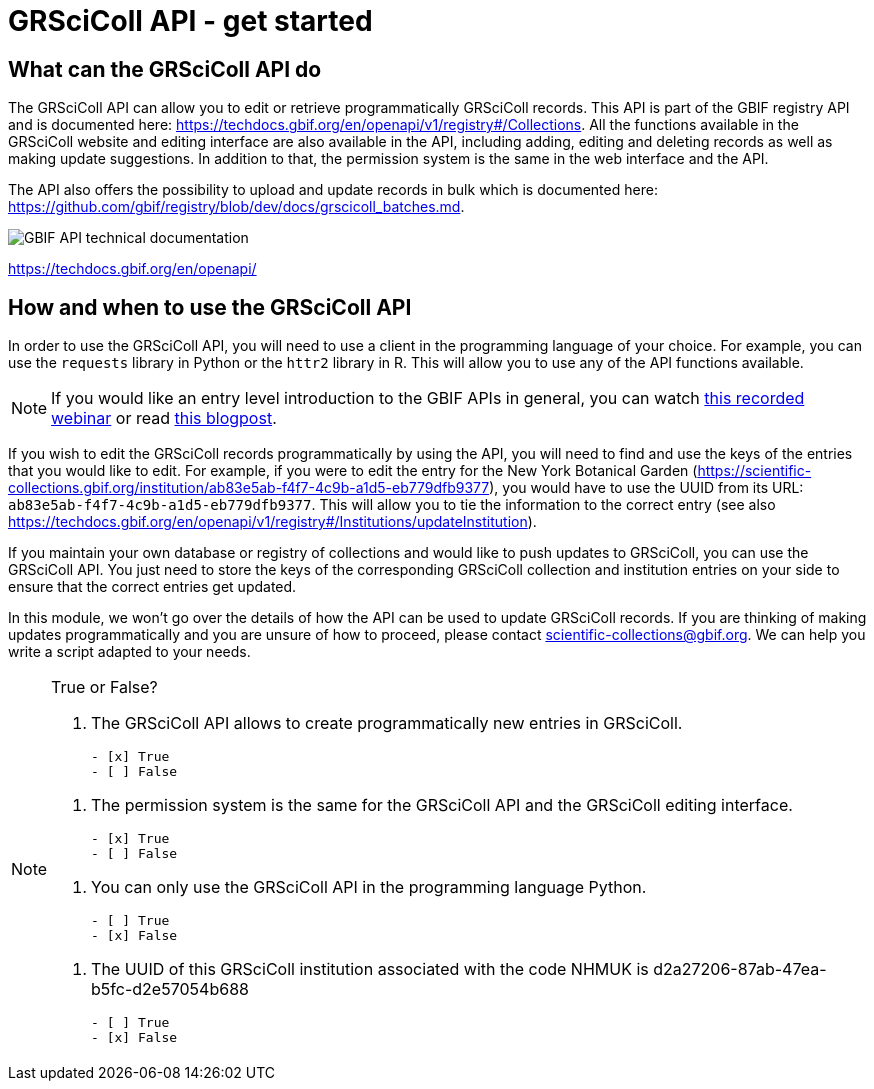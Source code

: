 = GRSciColl API - get started

== What can the GRSciColl API do

The GRSciColl API can allow you to edit or retrieve programmatically GRSciColl records. This API is part of the GBIF registry API and is documented here: https://techdocs.gbif.org/en/openapi/v1/registry#/Collections. All the functions available in the GRSciColl website and editing interface are also available in the API, including adding, editing and deleting records as well as making update suggestions. In addition to that, the permission system is the same in the web interface and the API.

The API also offers the possibility to upload and update records in bulk which is documented here: https://github.com/gbif/registry/blob/dev/docs/grscicoll_batches.md.

image::https://techdocs.gbif.org/en/_images/td-bg-02.png[GBIF API technical documentation]
https://techdocs.gbif.org/en/openapi/

== How and when to use the GRSciColl API

In order to use the GRSciColl API, you will need to use a client in the programming language of your choice. For example, you can use the `requests` library in Python or the `httr2` library in R. This will allow you to use any of the API functions available.

[NOTE]
If you would like an entry level introduction to the GBIF APIs in general, you can watch https://www.gbif.org/composition/4TlmnRvvPs2RxrPvLH6mOa/data-use-club-practical-session-3-recording-and-resources[this recorded webinar] or read https://data-blog.gbif.org/post/gbif-api-beginners-guide/[this blogpost].

If you wish to edit the GRSciColl records programmatically by using the API, you will need to find and use the keys of the entries that you would like to edit.
For example, if you were to edit the entry for the New York Botanical Garden (https://scientific-collections.gbif.org/institution/ab83e5ab-f4f7-4c9b-a1d5-eb779dfb9377), you would have to use the UUID from its URL: `ab83e5ab-f4f7-4c9b-a1d5-eb779dfb9377`. This will allow you to tie the information to the correct entry (see also https://techdocs.gbif.org/en/openapi/v1/registry#/Institutions/updateInstitution).

If you maintain your own database or registry of collections and would like to push updates to GRSciColl, you can use the GRSciColl API. You just need to store the keys of the corresponding GRSciColl collection and institution entries on your side to ensure that the correct entries get updated.

In this module, we won’t go over the details of how the API can be used to update GRSciColl records. If you are thinking of making updates programmatically and you are unsure of how to proceed, please contact scientific-collections@gbif.org. We can help you write a script adapted to your needs.

[NOTE.quiz]
====
True or False?

// Question 1
. The GRSciColl API allows to create programmatically new entries in GRSciColl.
+
[question, mc]
....

- [x] True
- [ ] False
....

// Question 2
. The permission system is the same for the GRSciColl API and the GRSciColl editing interface.
+
[question, mc]
....

- [x] True
- [ ] False
....

// Question 3
. You can only use the GRSciColl API in the programming language Python.
+
[question, mc]
....

- [ ] True
- [x] False
....

// Question 4
. The UUID of this GRSciColl institution associated with the code NHMUK is d2a27206-87ab-47ea-b5fc-d2e57054b688
+
[question, mc]
....

- [ ] True
- [x] False
....

====

